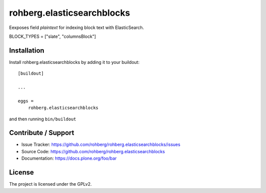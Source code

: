 
===========================
rohberg.elasticsearchblocks
===========================

Eexposes field *plaintext* for indexing block text with ElasticSearch.

BLOCK_TYPES = ["slate", "columnsBlock"]


Installation
------------

Install rohberg.elasticsearchblocks by adding it to your buildout::

    [buildout]

    ...

    eggs =
        rohberg.elasticsearchblocks


and then running ``bin/buildout``


Contribute / Support
--------------------

- Issue Tracker: https://github.com/rohberg/rohberg.elasticsearchblocks/issues
- Source Code: https://github.com/rohberg/rohberg.elasticsearchblocks
- Documentation: https://docs.plone.org/foo/bar


License
-------

The project is licensed under the GPLv2.
